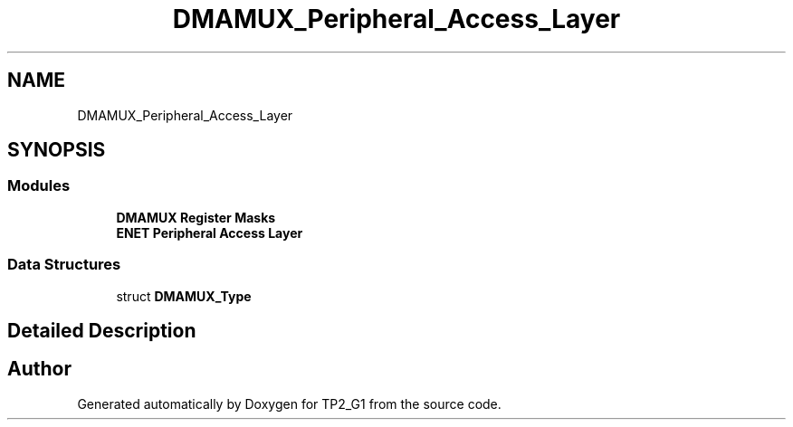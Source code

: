 .TH "DMAMUX_Peripheral_Access_Layer" 3 "Mon Sep 13 2021" "TP2_G1" \" -*- nroff -*-
.ad l
.nh
.SH NAME
DMAMUX_Peripheral_Access_Layer
.SH SYNOPSIS
.br
.PP
.SS "Modules"

.in +1c
.ti -1c
.RI "\fBDMAMUX Register Masks\fP"
.br
.ti -1c
.RI "\fBENET Peripheral Access Layer\fP"
.br
.in -1c
.SS "Data Structures"

.in +1c
.ti -1c
.RI "struct \fBDMAMUX_Type\fP"
.br
.in -1c
.SH "Detailed Description"
.PP 

.SH "Author"
.PP 
Generated automatically by Doxygen for TP2_G1 from the source code\&.
